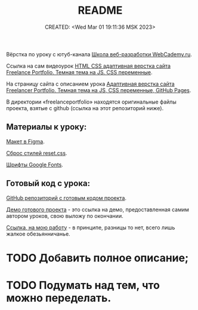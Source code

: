 # -*- mode: org; -*-
#+TITLE: README
#+DESCRIPTION:
#+KEYWORDS:
#+AUTHOR:
#+email:
#+INFOJS_OPT:
#+STARTUP:  content

#+DATE: CREATED: <Wed Mar 01 19:11:36 MSK 2023>
# Time-stamp: <Последнее обновление -- Monday March 6 20:39:34 MSK 2023>

Вёрстка по уроку с ютуб-канала [[https://www.youtube.com/@WebCademy][Школа веб-разработки WebCademy.ru]].

Ссылка на сам видеоурок
[[https://www.youtube.com/watch?v=tYdnepSqtNE][HTML CSS адаптивная верстка сайта Freelance Portfolio. Темная тема на JS. CSS переменные]].

На страницу сайта с описанием урока
[[https://webcademy.ru/blog/932/][Адаптивная верстка сайта Freelancer Portfolio. Темная тема на JS, CSS переменные, GitHub Pages]].

В директории «freelanceportfolio» находятся оригинальные файлы проекта, взятые с github (ссылка на
этот репозиторий ниже).

** Материалы к уроку:

   [[https://www.figma.com/file/tMOSNDbDEyMmcirz6cQ6WE/React-Simple-Portfolio?node-id=2203%3A191&t=QYBELmwM3Dy7vnVq-1][Макет в Figma]].

   [[https://webcademy.ru/blog/739/][Сброс стилей reset.css]].

   [[https://fonts.google.com/][Шрифты Google Fonts]].

** Готовый код с урока:

   [[https://github.com/rightblogru/freelanceportfolio][GitHub репозиторий с готовым кодом проекта]].

   [[https://rightblogru.github.io/freelanceportfolio/index.html][Демо готового проекта]] - это ссылка на демо, предоставленная самим автором уроков, свою выложу по
   окончании.

   [[https://abunbux.github.io/freelanceportfolio][Ссылка, на мою работу]] - в принципе, разницы то нет, всего лишь жалкое обезьянничанье.

* TODO Добавить полное описание;
* TODO Подумать над тем, что можно переделать.
